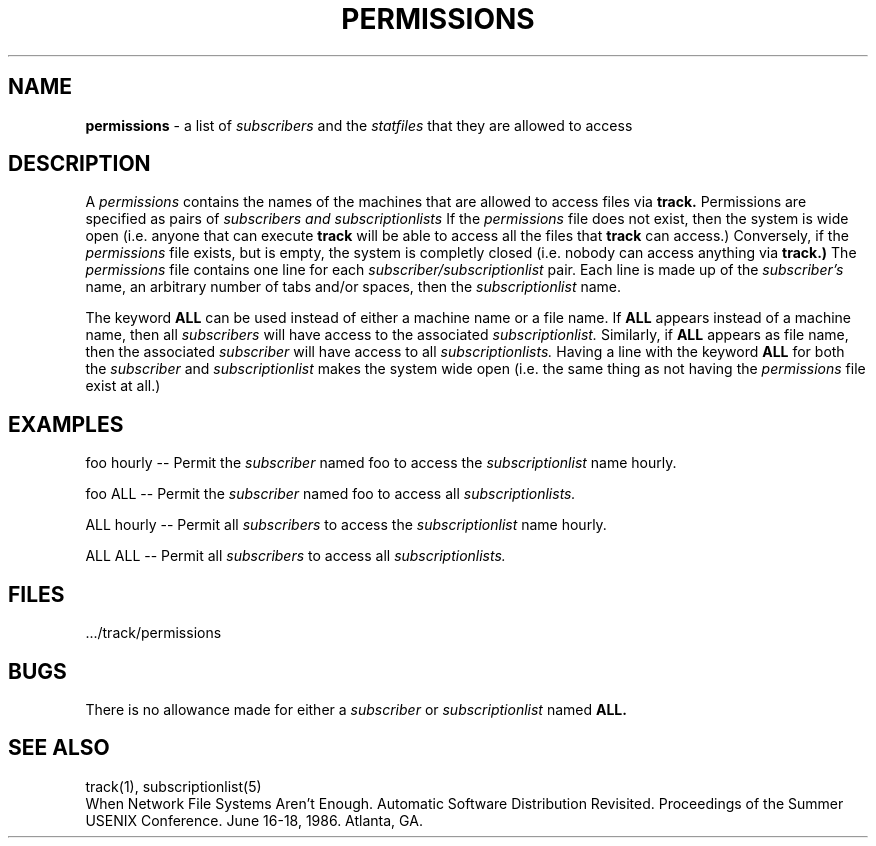 .TH PERMISSIONS 5 "3 November 1986"
.UC 4
.SH NAME
.B permissions
\- a list of
.I subscribers
and the
.I statfiles
that they are allowed to access
.SH DESCRIPTION
A
.I permissions
contains the names of the machines that are allowed to
access files via
.B track.
Permissions are specified as pairs of
.I subscribers and subscriptionlists
If the
.I permissions
file does not exist, then the system is
wide open (i.e. anyone that can execute
.B track
will be able
to access all the files that
.B track
can access.)
Conversely, if the
.I permissions
file exists, but is empty, the system
is completly closed (i.e. nobody can access anything via
.B track.)
The
.I permissions
file contains one line for each
.I subscriber/subscriptionlist
pair.
Each line is made up of the
.I subscriber's
name, an arbitrary number of tabs
and/or spaces,  then the
.I subscriptionlist
name.
.PP
The keyword
.B ALL
can be used instead of either a machine name or a file
name.  If
.B ALL
appears instead of a machine name, then all
.I subscribers
will have access to the associated
.I subscriptionlist.
Similarly, if
.B ALL
appears as file name, then the associated
.I subscriber
will have access to all
.I subscriptionlists.
Having a line with the keyword
.B ALL
for both the
.I subscriber
and
.I subscriptionlist
makes the system wide open (i.e. the same thing as not having
the
.I permissions
file exist at all.)
.SH EXAMPLES
foo hourly --  Permit the
.I subscriber
named foo to access the
.I subscriptionlist
name hourly.
.PP
foo ALL -- Permit the
.I subscriber
named foo to access all
.I subscriptionlists.
.PP
ALL hourly -- Permit all
.I subscribers
to access the
.I subscriptionlist
name hourly.
.PP
ALL ALL -- Permit all
.I subscribers
to access all
.I subscriptionlists.
.SH FILES
 .../track/permissions
.SH BUGS
There is no allowance made for either a
.I
subscriber
or
.I subscriptionlist
named
.B ALL.
.SH "SEE ALSO"
track(1), subscriptionlist(5)
.br
When Network File Systems Aren't Enough. Automatic Software Distribution
Revisited.  Proceedings of the Summer USENIX Conference. June 16-18, 1986.
Atlanta, GA.
